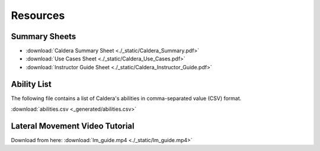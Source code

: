 Resources
---------

Summary Sheets
==============

- :download:`Caldera Summary Sheet <./_static/Caldera_Summary.pdf>`
- :download:`Use Cases Sheet <./_static/Caldera_Use_Cases.pdf>`
- :download:`Instructor Guide Sheet <./_static/Caldera_Instructor_Guide.pdf>`

Ability List
============

The following file contains a list of Caldera's abilities in comma-separated value (CSV) format.

:download:`abilities.csv <_generated/abilities.csv>`


Lateral Movement Video Tutorial
===============================

Download from here: :download:`lm_guide.mp4 <./_static/lm_guide.mp4>`

.. raw:: html

    <video width="700" height="450" controls>
      <source src="./_static/lm_guide.mp4" type="video/mp4">
    Your browser does not support the video tag.
    </video>
